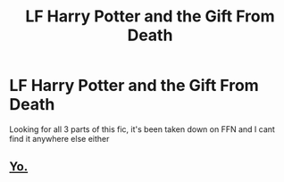 #+TITLE: LF Harry Potter and the Gift From Death

* LF Harry Potter and the Gift From Death
:PROPERTIES:
:Score: 1
:DateUnix: 1574997965.0
:DateShort: 2019-Nov-29
:FlairText: Request
:END:
Looking for all 3 parts of this fic, it's been taken down on FFN and I cant find it anywhere else either


** [[https://drive.google.com/open?id=0BwfE6l6RtZAsV3JUdHl4U2Q4QW8][Yo.]]
:PROPERTIES:
:Author: SilverCookieDust
:Score: 2
:DateUnix: 1575009355.0
:DateShort: 2019-Nov-29
:END:
